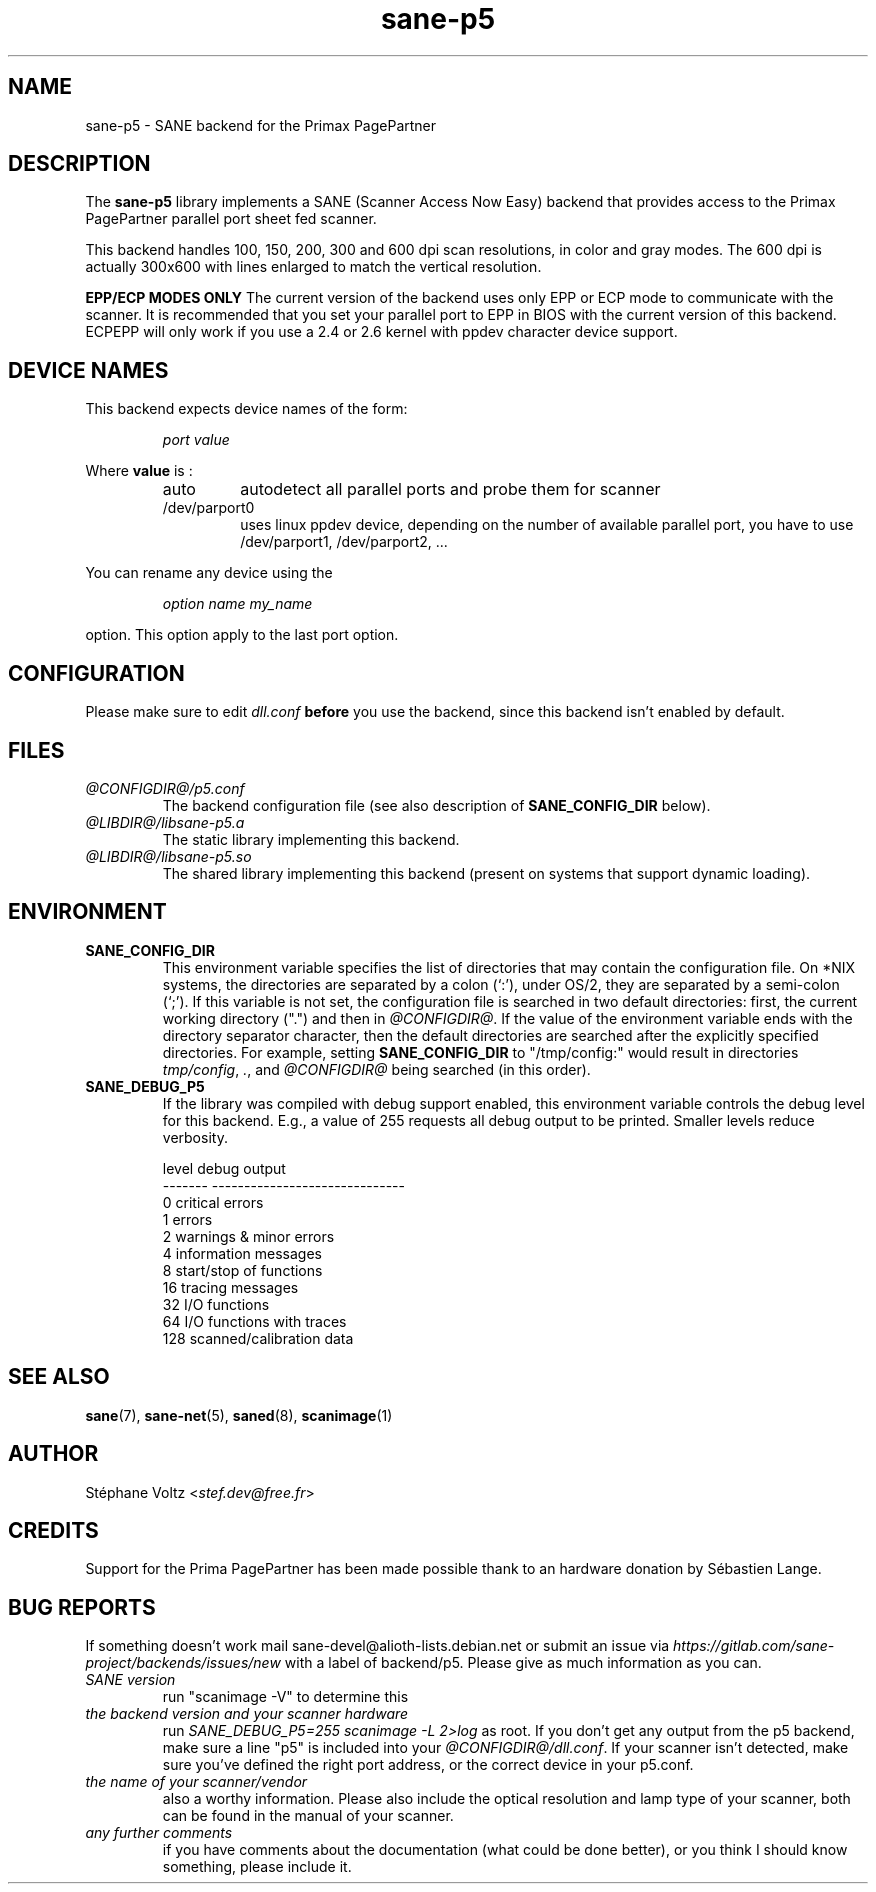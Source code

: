 .TH "sane\-p5" "5" "15 Feb 2010" "@PACKAGEVERSION@" "SANE Scanner Access Now Easy"
.IX sane\-p5
.SH "NAME"
sane\-p5 \- SANE backend for the Primax PagePartner
.SH "DESCRIPTION"
The
.B sane\-p5
library implements a SANE (Scanner Access Now Easy) backend that
provides access to the Primax PagePartner parallel port sheet fed scanner.
.PP
This backend handles 100, 150, 200, 300 and 600 dpi scan resolutions,
in color and gray modes. The 600 dpi is actually 300x600 with lines
enlarged to match the vertical resolution.
.PP
.B EPP/ECP MODES ONLY
The current version of the backend uses only EPP or ECP mode to communicate
with the scanner. It is
recommended that you set your parallel port to EPP in BIOS with the current
version of this backend. ECPEPP will only
work if you use a 2.4 or 2.6 kernel with ppdev character device support.
.PP

.SH "DEVICE NAMES"
This backend expects device names of the form:
.PP
.RS
.I port value
.RE
.PP
Where
\fBvalue\fR is :

.RS
.TP
auto
autodetect all parallel ports and probe
them for scanner
.TP
/dev/parport0
uses linux ppdev device, depending on the
number of available parallel port, you
have to use /dev/parport1, /dev/parport2, ...
.PP
.RE
You can rename any device using the
.PP
.RS
.br
.I option name my_name
.RE
.PP
option. This option apply to the last port option.

.SH "CONFIGURATION"
Please make sure to edit
.I dll.conf
.B before
you use the backend, since this backend isn't enabled by default.
.PP

.SH "FILES"
.TP
.I @CONFIGDIR@/p5.conf
The backend configuration file (see also description of
.B SANE_CONFIG_DIR
below).
.TP
.I @LIBDIR@/libsane\-p5.a
The static library implementing this backend.
.TP
.I @LIBDIR@/libsane\-p5.so
The shared library implementing this backend (present on systems that
support dynamic loading).

.SH "ENVIRONMENT"
.TP
.B SANE_CONFIG_DIR
This environment variable specifies the list of directories that may
contain the configuration file.  On *NIX systems, the directories are
separated by a colon (`:'), under OS/2, they are separated by a
semi-colon (`;').  If this variable is not set, the configuration file
is searched in two default directories: first, the current working
directory (".") and then in
.IR @CONFIGDIR@ .
If the value of the
environment variable ends with the directory separator character, then
the default directories are searched after the explicitly specified
directories.  For example, setting
.B SANE_CONFIG_DIR
to "/tmp/config:" would result in directories
.IR "tmp/config" ,
.IR "." ,
and
.I "@CONFIGDIR@"
being searched (in this order).
.TP
.B SANE_DEBUG_P5
If the library was compiled with debug support enabled, this
environment variable controls the debug level for this backend.  E.g.,
a value of 255 requests all debug output to be printed.  Smaller
levels reduce verbosity.

.PP
.RS
.ft CR
.nf
level   debug output
\-\-\-\-\-\-\- \-\-\-\-\-\-\-\-\-\-\-\-\-\-\-\-\-\-\-\-\-\-\-\-\-\-\-\-\-\-
 0       critical errors
 1       errors
 2       warnings & minor errors
 4       information messages
 8       start/stop of functions
 16      tracing messages
 32      I/O functions
 64      I/O functions with traces
 128     scanned/calibration data
.fi
.ft R

.SH "SEE ALSO"
.BR sane (7),
.BR sane\-net (5),
.BR saned (8),
.BR scanimage (1)

.SH "AUTHOR"
St\['e]phane Voltz
.RI < stef.dev@free.fr >

.SH "CREDITS"
Support for the Prima PagePartner has been made possible thank to an hardware donation
by S\['e]bastien Lange.

.SH "BUG REPORTS"
If something doesn't work mail sane-devel@alioth-lists.debian.net or submit an
issue via
.I https://gitlab.com/sane-project/backends/issues/new
with a label of backend/p5.
Please give as much information as you can.

.TP
.I SANE version
run "scanimage \-V" to determine this
.TP
.I the backend version and your scanner hardware
run
.I "SANE_DEBUG_P5=255 scanimage \-L 2>log"
as root. If you don't get any output from the p5 backend, make sure a line "p5" is included into
your
.IR @CONFIGDIR@/dll.conf .
If your scanner isn't detected, make sure you've defined the right port address, or the
correct device
in your p5.conf.
.TP
.I the name of your scanner/vendor
also a worthy information. Please also include the optical resolution and lamp type of your
scanner, both can be found in the manual of your scanner.
.TP
.I any further comments
if you have comments about the documentation (what could be done better), or you
think I should know something, please include it.

